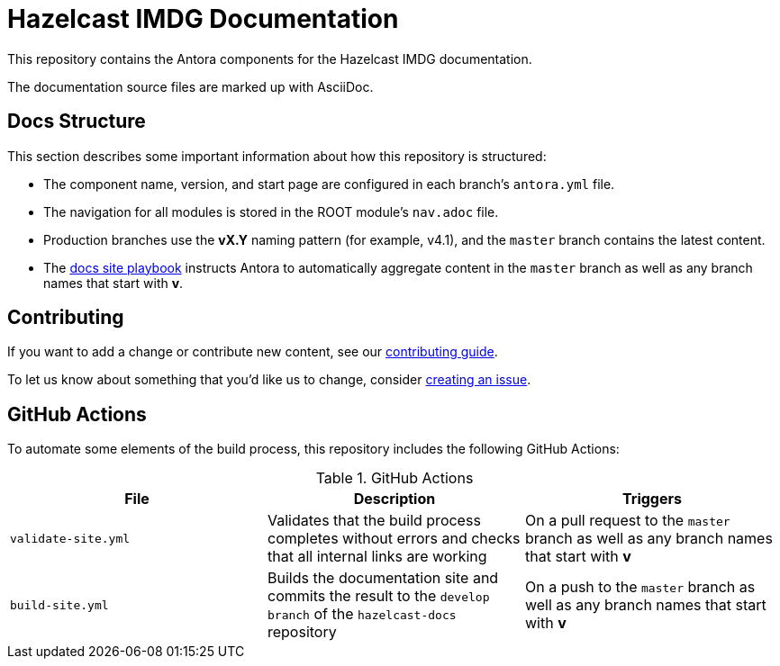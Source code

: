 = Hazelcast IMDG Documentation
// Settings:
ifdef::env-github[]
:warning-caption: :warning:
endif::[]
// URLs:
:url-org: https://github.com/JakeSCahill
:url-contribute: https://github.com/JakeSCahill/hazelcast-docs/blob/develop/.github/CONTRIBUTING.adoc
:url-ui: {url-org}/hazelcast-docs-ui
:url-playbook: {url-org}/hazelcast-docs

This repository contains the Antora components for the Hazelcast IMDG documentation.

The documentation source files are marked up with AsciiDoc.

== Docs Structure

This section describes some important information about how this repository is structured:

- The component name, version, and start page are configured in each branch's `antora.yml` file.
- The navigation for all modules is stored in the ROOT module's `nav.adoc` file.
- Production branches use the *vX.Y* naming pattern (for example, v4.1), and the `master` branch contains the latest content.
- The {url-playbook}[docs site playbook] instructs Antora to automatically aggregate content in the `master` branch as well as any branch names that start with *v*.

== Contributing

If you want to add a change or contribute new content, see our {url-contribute}[contributing guide].

To let us know about something that you'd like us to change, consider {url-org}/hazelcast-reference-manual/issues/new[creating an issue].

== GitHub Actions

To automate some elements of the build process, this repository includes the following GitHub Actions:

.GitHub Actions
[cols="m,a,a"]
|===
|File |Description |Triggers

|validate-site.yml
|Validates that the build process completes without errors and checks that all internal links are working
|On a pull request to the `master` branch as well as any branch names that start with *v*

|build-site.yml
|Builds the documentation site and commits the result to the `develop branch` of the `hazelcast-docs` repository
|On a push to the `master` branch as well as any branch names that start with *v*
|===